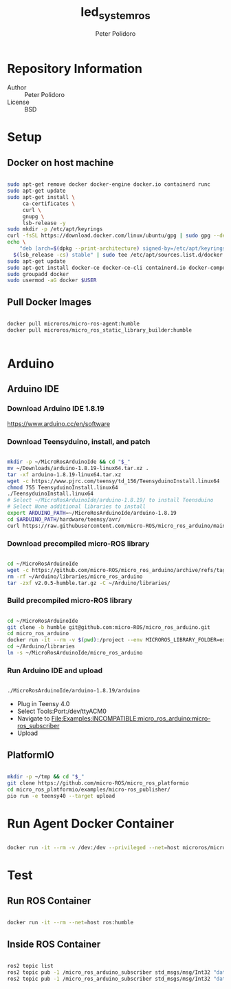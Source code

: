 #+TITLE: led_system_ros
#+AUTHOR: Peter Polidoro
#+EMAIL: peter@polidoro.io

* Repository Information
- Author :: Peter Polidoro
- License :: BSD

* Setup

** Docker on host machine

#+BEGIN_SRC sh

sudo apt-get remove docker docker-engine docker.io containerd runc
sudo apt-get update
sudo apt-get install \
     ca-certificates \
     curl \
     gnupg \
     lsb-release -y
sudo mkdir -p /etc/apt/keyrings
curl -fsSL https://download.docker.com/linux/ubuntu/gpg | sudo gpg --dearmor -o /etc/apt/keyrings/docker.gpg
echo \
    "deb [arch=$(dpkg --print-architecture) signed-by=/etc/apt/keyrings/docker.gpg] https://download.docker.com/linux/ubuntu \
  $(lsb_release -cs) stable" | sudo tee /etc/apt/sources.list.d/docker.list > /dev/null
sudo apt-get update
sudo apt-get install docker-ce docker-ce-cli containerd.io docker-compose-plugin -y
sudo groupadd docker
sudo usermod -aG docker $USER

#+END_SRC

** Pull Docker Images

#+BEGIN_SRC sh

docker pull microros/micro-ros-agent:humble
docker pull microros/micro_ros_static_library_builder:humble


#+END_SRC

* Arduino

** Arduino IDE

*** Download Arduino IDE 1.8.19

https://www.arduino.cc/en/software

*** Download Teensyduino, install, and patch

#+BEGIN_SRC sh

mkdir -p ~/MicroRosArduinoIde && cd "$_"
mv ~/Downloads/arduino-1.8.19-linux64.tar.xz .
tar -xf arduino-1.8.19-linux64.tar.xz
wget -c https://www.pjrc.com/teensy/td_156/TeensyduinoInstall.linux64
chmod 755 TeensyduinoInstall.linux64
./TeensyduinoInstall.linux64
# Select ~/MicroRosArduinoIde/arduino-1.8.19/ to install Teensduino
# Select None additional libraries to install
export ARDUINO_PATH=~/MicroRosArduinoIde/arduino-1.8.19
cd $ARDUINO_PATH/hardware/teensy/avr/
curl https://raw.githubusercontent.com/micro-ROS/micro_ros_arduino/main/extras/patching_boards/platform_teensy.txt > platform.txt

#+END_SRC

*** Download precompiled micro-ROS library

#+BEGIN_SRC sh

cd ~/MicroRosArduinoIde
wget -c https://github.com/micro-ROS/micro_ros_arduino/archive/refs/tags/v2.0.5-humble.tar.gz
rm -rf ~/Arduino/libraries/micro_ros_arduino
tar -zxf v2.0.5-humble.tar.gz -C ~/Arduino/libraries/

#+END_SRC


*** Build precompiled micro-ROS library

#+BEGIN_SRC sh

cd ~/MicroRosArduinoIde
git clone -b humble git@github.com:micro-ROS/micro_ros_arduino.git
cd micro_ros_arduino
docker run -it --rm -v $(pwd):/project --env MICROROS_LIBRARY_FOLDER=extras microros/micro_ros_static_library_builder:humble
cd ~/Arduino/libraries
ln -s ~/MicroRosArduinoIde/micro_ros_arduino

#+END_SRC

*** Run Arduino IDE and upload

#+BEGIN_SRC sh

./MicroRosArduinoIde/arduino-1.8.19/arduino

#+END_SRC

- Plug in Teensy 4.0
- Select Tools:Port:/dev/ttyACM0
- Navigate to File:Examples:INCOMPATIBLE:micro_ros_arduino:micro-ros_subscriber
- Upload

** PlatformIO

#+BEGIN_SRC sh

mkdir -p ~/tmp && cd "$_"
git clone https://github.com/micro-ROS/micro_ros_platformio
cd micro_ros_platformio/examples/micro-ros_publisher/
pio run -e teensy40 --target upload

#+END_SRC

* Run Agent Docker Container

#+BEGIN_SRC sh

docker run -it --rm -v /dev:/dev --privileged --net=host microros/micro-ros-agent:humble serial --dev /dev/ttyACM0 -v6

#+END_SRC

* Test

** Run ROS Container

#+BEGIN_SRC sh

docker run -it --rm --net=host ros:humble

#+END_SRC

** Inside ROS Container

#+BEGIN_SRC sh

ros2 topic list
ros2 topic pub -1 /micro_ros_arduino_subscriber std_msgs/msg/Int32 "data: 1"
ros2 topic pub -1 /micro_ros_arduino_subscriber std_msgs/msg/Int32 "data: 0"

#+END_SRC

